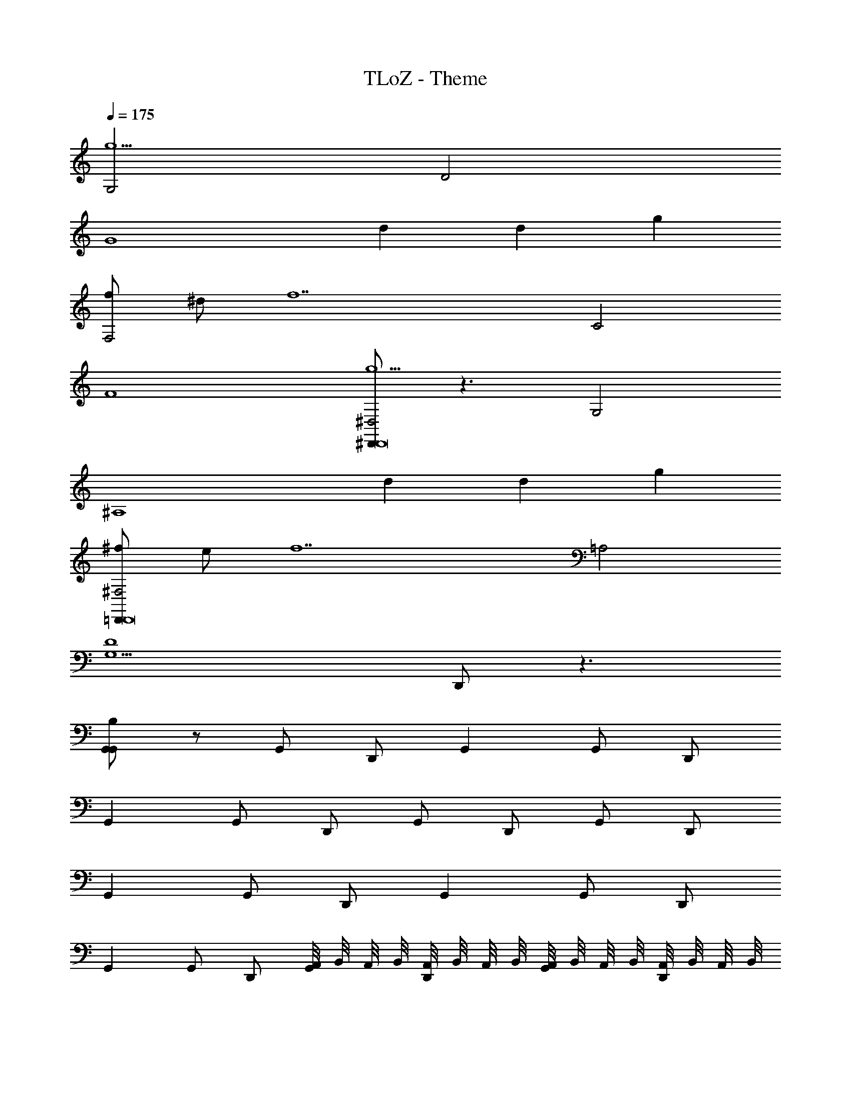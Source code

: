 X: 1
T: TLoZ - Theme
Z: ABC Generated by Starbound Composer
L: 1/8
Q: 1/4=175
K: C
[G,4g10] D4 
[G8z2] d2 d2 g2 
[fF,4] ^d [f14z2] C4 
F8 
[^D,,^D,4g10D,,16] z3 G,4 
[^A,8z2] d2 d2 g2 
[^f=D,,^F,4D,,16] e [f14z2] =A,4 
[D8G,9z4] D,, z3 
[B,G,,G,,2] z G,, D,, G,,2 G,, D,, 
G,,2 G,, D,, G,, D,, G,, D,, 
G,,2 G,, D,, G,,2 G,, D,, 
G,,2 G,, D,, [A,,/4G,,] B,,/4 A,,/4 B,,/4 [A,,/4D,,] B,,/4 A,,/4 B,,/4 [A,,/4G,,] B,,/4 A,,/4 B,,/4 [A,,/4D,,] B,,/4 A,,/4 B,,/4 
[A,,/4G,,2G4] z7/4 G,, D,, [G,,2D6] G,, D,, 
G,,2 [G,,G2] D,, [G,,G] [D,,A] [G,,B] [D,,c] 
[F,,2=d16] F,, [C,,G] [GF,,2] A [F,,B] [C,,c] 
[F,,2d8] F,, C,, F,, C,, F,, C,, 
[^D,,2G4^D23/4G23/4] D,, ^A,,, [D,,2=D6] [D,,G^D] A,,, 
[D,,2G23/4D23/4] [D,,G2] A,,, [D,,G] [A,,,A] [D,,BGD] [A,,,c] 
[=D,,2=D23/4^F23/4d16] D,, [=A,,,G] [d''GD,,2] A [g''D,,BDF] [A,,,c] 
[b'D,,2F15/4A,15/4D15/4d8] z [d''D,,] A,,, [a'D,,C15/4F15/4A15/4=D,15/4] A,,, [b'D,,] A,,, 
[B,g'G,,2G15/4D15/4B15/4G4] z G,, D,, [G,,2G,15/4B,15/4G15/4D6] G,, D,, 
[G,,2G23/4D23/4B23/4] [G,,G2] D,, [G,,G] [D,,A] [G,,BGDB] [D,,c] 
[F,,2=F23/4C23/4A23/4d10] F,, [C,,G] [GF,,2] A [F,,BFCA] [C,,c] 
[F,,2d4F23/4C23/4A23/4] [F,,d2] C,, [F,,d65/48^A65/48] [C,,z17/48] [^d65/48c65/48z31/48] [F,,FC=Az17/24] [=f31/24=d31/24z7/24] C,, 
[^D,,2^D23/4^A,23/4G23/4g10^d10] D,, [^D,^A,,,] [D,D,,2] =F, [G,D,,DA,G] [=A,A,,,] 
[D,,2^A,4D23/4A,23/4G23/4] [D,,g2d2] A,,, [D,,A,65/48g65/48d65/48] [A,,,z17/48] [G,31/24f65/48=d3/2z31/48] [D,,DA,Gz17/24] [D,31/24^d31/24c31/24z7/24] G,,, 
[A,,,2f3=d3F,4F23/4A,23/4=D23/4] A,,, [F,,,^dc] [A,,,2=d15/2^A15/2^A,,287/24] [A,,,FA,D] F,,, 
[A,,,2F23/4A,23/4D23/4] A,,, F,,, [A,,,d4A4] F,,, [A,,,FA,D] F,,, 
[^G,,,2c2^G2^D23/4^G,23/4C23/4D,16] [G,,,cG] [^D,,,dA] [G,,,2^d191/24c191/24] [G,,,DG,C] D,,, 
[^g/2G,,,2D23/4G,23/4C23/4] =g/2 ^g/2 ^a/2 [c'/2G,,,] a/2 [c'/2D,,,] d'/2 [^d'/2G,,,=d2A2] =d'/2 [^d'/2D,,,] f'/2 [G,,,DG,Cg'2c2G2] D,,, 
[G,,2A2=G2=D23/4=G,23/4A,23/4G,16] [G,,AG] [=D,,c=A] [G,,2d8^A8] [G,,DG,A,] D,, 
[d/2G,,2D23/4G,23/4A,23/4] c/2 d/2 f/2 [=g/2G,,] f/2 [g/2D,,] =a/2 [^a/2G,,c2=A2] =a/2 [^a/2D,,] c'/2 [G,,DG,A,=d'2^A2G2] D,, 
[=A,,,2=A2E2E23/4=A,23/4^C23/4E,16] [A,,,AE] [E,,,B^F] [A,,,2^c169/24A169/24] [A,,,EA,C] E,,, 
[A,A,,,2E23/4A,23/4C23/4] E, [CA,,,] [A,E,,,dB] [EA,,,e4c4] [CE,,,] [AA,,,EA,C] [EE,,,] 
[d=D,D,,DFD,,47/24F31/4D31/4A,31/4^F,16d16d16] z [D3/4F3/4D,,] z/4 [D3/4F3/4A,,,] z/4 [=CFD,,47/24] z [C3/4F3/4D,,] z/4 [C3/4F3/4A,,,] z/4 
[=A,,/4B,GD,,2A31/4D,31/4C31/4F,31/4] B,,/4 A,,/4 B,,/4 A,,/4 B,,/4 A,,/4 B,,/4 [A,,/4B,3/4G3/4D,,] B,,/4 A,,/4 B,,/4 [A,,/4B,3/4G3/4A,,,] B,,/4 A,,/4 B,,/4 [A,,/4CD,,F,A] B,,/4 A,,/4 B,,/4 [A,,/4A,,,] B,,/4 A,,/4 B,,/4 [A,,/4C3/4F,3/4A3/4D,,] B,,/4 A,,/4 B,,/4 [A,,/4C3/4F,3/4A3/4=D,,,] B,,/4 A,,/4 B,,/4 
[A,,/4Gg'BG,G,,2G15/4D15/4B15/4G4] B,,/4 A,,/4 B,,/4 A,,/4 B,,/4 A,,/4 B,,/4 [A,,/4G,,] B,,/4 A,,/4 B,,/4 [A,,/4D,,] B,,/4 A,,/4 B,,/4 [d'B,53/48D29/24G,,2G,15/4B,15/4G15/4D6] z17/48 [B,31/24D65/48z31/48] [G,,z17/24] [A,5/4C31/24z7/24] [A,/2D,,] A,/2 
[B,G,,2G23/4D23/4B23/4D8B,8] z [g'G,,G2] D,, [g'G,,G] [a'D,,A] [b'G,,BGDB] [c''D,,=c] 
[F,,2=F15/4C15/4A15/4d16z/24] d'' z23/24 F,, [C,,Gc] [GcF,,2F15/4A,15/4c15/4] [Ad] [F,,Be] [C,,cf] 
[=a/2F,,2F23/4C23/4A23/4d7g7] g/2 a3/4 z/4 [c'/2F,,] a/2 [c'3/4C,,] z/4 [f/2F,,] e/2 [f3/4C,,] z/4 [c/2F,,FCA] B/2 [c3/4C,,] z/4 
[g'^D,,2^D15/4^A,15/4G15/4G4^d6g6] z D,, ^A,,, [d'D,,2D15/4=d15/4^A15/4=D6] z [D,,^d89/48A89/48] A,,, 
[D,,2^D23/4A,23/4G23/4D6A6] [g'D,,G2] A,,, [g'D,,G] [a'A,,,=A] [b'D,,BDA,G] [c''A,,,c] 
[G,,D,=A,d''=DA=D,,2D15/4^F15/4A,15/4=d16] z [D,A,D,,DA] [=A,,,g] [G,,D,A,gDAD,,2F,15/4A15/4D15/4] a [D,A,D,,bDA] [A,,,c'] 
[B,,/4d'/4D,,2F15/4A,15/4D15/4A,31/4F,31/4d31/4D31/4] [A,,/4e'/4] [B,,/4d'/4] [A,,/4e'/4] [B,,/4d'/4] [A,,/4e'/4] [B,,/4d'/4] [A,,/4e'/4] [B,,/4d'/4D,,] [A,,/4e'/4] [B,,/4d'/4] [A,,/4e'/4] [B,,/4d'/4A,,,] [A,,/4e'/4] [B,,/4d'/4] [A,,/4e'/4] [B,,/4D,,/2D,,C15/4F15/4A15/4D,15/4d'4] [A,,/4^F,,/2] [B,,/4A,,/2] [A,,/4D,/2] [B,,/4F,/2A,,,] [A,,/4A,/2] [B,,/4D/2] [A,,/4F/2] [B,,/4A/2D,,] [A,,/4c/2] [B,,/4d/2] [A,,/4^f/2] [B,,/4a/2A,,,] [A,,/4c'/2] [B,,/4d'/2] [A,,/4^f'/2] 
[B,g'G,,2G15/4D15/4B15/4G4G,4G4G,4g'8] z G,, D,, [G,,d'G,,2D3D,3D3D,3G,15/4B,15/4G15/4] z G,, [A,/2CC,D,,CC,] A,/2 
[B,G,,7/4D47/24D,47/24D2D,2G23/4D23/4B23/4] z [g'G,,G7/4G,7/4G7/4G,7/4] D,, [GG,g'G,,GG,] [AA,a'D,,AA,] [BB,b'G,,GDBBB,] [cCc''D,,cC] 
[d''=F,,2=F15/4C15/4A15/4d39/4D39/4d39/4D39/4] z F,, [C,,GG] [GGF,,2F15/4A,15/4c15/4] [AA] [F,,BB] [C,,cc] 
[F,,2d2d2F23/4C23/4A23/4] [d''F,,d7/4D7/4d7/4D7/4d2d2] C,, [B,,/4d''F,,d5/4D5/4d65/48^A65/48d65/48D65/48] A,,/4 B,,/4 A,,/4 [B,,/4C,,] [A,,/4z5/48] [^d65/48^D65/48d65/48c65/48d65/48D65/48z7/48] [B,,/4^d''] A,,/4 [B,,/4F,,FC=A] A,,/4 [B,,/4z5/24] [=f31/24F31/24f31/24=d31/24f31/24F31/24z/24] A,,/4 [B,,/4f''C,,] A,,/4 B,,/4 A,,/4 
[B,^D,,2g2D,,8^C8g9G9G9g9^d12z/2] g'' z/2 [A/2D,,] ^A/2 [c/2^A,,,^f5] =d/2 [B,,/4g/2A,4D,,4] A,,/4 [B,,/4A/2] A,,/4 [B,,/4d/2] A,,/4 [B,,/4^d/2] A,,/4 [B,,/4=A/2] A,,/4 [B,,/4=d/2] A,,/4 [B,,/4G/2] A,,/4 [B,,/4^A/2] A,,/4 
[B,,/4^d4A,,,8] A,,/4 B,,/4 A,,/4 B,,/4 A,,/4 B,,/4 A,,/4 B,,/4 A,,/4 B,,/4 A,,/4 B,,/4 A,,/4 [B,,/4D] [A,,/4d] [^a'^d'^a4=d4] z G,, z 
[=D/2G,,=a'=a4c4=D,,8] ^F/2 A, F,/2 A,/2 D [=A/2f'f8A8] D/2 F A,/2 D/2 A, 
[B,D,,F,A,,6z7/48] D, z5/24 [^F,,z7/48] F, z5/24 [A,,z7/48] A, z7/48 [D,D,d4A4z7/48] D z5/24 [A,,z7/48] [A,z/2] [G,,D,,2z17/24] [F,,z7/48] F, z7/48 
[G,,D,,^D,D,65/48d'4^D,,169/24D,,8^d12g12z7/48] =D, z5/24 G,65/48 ^A,31/24 [C65/48F,43/24g'4] [^D,^D65/48z31/48] [A,z17/24] [DG31/24z31/48] [^Az31/48] 
[G,,dA4=f'4=F,,4] z3 [B,,/4g'=f^c4d'4^C,,4g4A4] A,,/4 B,,/4 A,,/4 B,,/4 A,,/4 B,,/4 A,,/4 B,,/4 A,,/4 B,,/4 A,,/4 B,,/4 A,,/4 B,,/4 A,,/4 
[B,,^f'^f=d'4f4=A4=d8=D,,8] z3 [d'c'4d8F8] z [=A,D,,z/2] [=D/2z/4] [F/2z/4] [A/2z/4] [d/2z/4] [f/2z/4] [a/2z/4] 
[A/2B,d'^a4A,,4=D,8D,,8D,,,8] d/2 A/2 F/2 D/2 F/2 D/2 A,/2 [F,/2=a4=A,,,4d4A4] A,/2 F,/2 D,5/2 
[G,,^D,65/48g4^D,,,8^d12G12] z17/48 G,65/48 ^A,31/24 [C65/48F,43/24=f4] [^d'^D67/48z31/48] [G,,^az17/24] [dG31/24z31/48] [^Az31/48] 
[G,,DD,A4d4^D,,4] z3 [g'CC,,2c4c4g4A4] z D,,2 
[G,,f'=D=D,,4^f4=A4D,,23/4=d8d16] z3 [=d'=D,,,4d8F8] z [=A,/2D,,D,,] [=D,/2z/4] [F,/2z/4] [A,/2A,/2z/4] [D/2z/4] [F/2z/4] [A/2z/4] 
[A/2B,D,,dD,,15/4A,,,4D,8z7/48] [D,z17/48] d/2 [A/2z17/48] [^F,,z7/48] [F/2F,] D/2 [F/2z5/24] [A,,z7/48] [A,z7/48] D/2 A,/2 [F,/2D,D,,2D,,4B4d4z7/48] [Dz17/48] A,/2 [F,/2z17/48] [A,,z7/48] [A,D,5/2z/2] [D,2z17/24] [^D,,z7/48] ^D, z7/48 
[B,G,,,^G,,2C,4^D23/4=C23/4D,,8=c12^d12z7/48] G,, z41/48 G,, D,, [G,,2C8] [DCG,,] D,, 
[^g/2gG,,2D23/4C23/4G,,,8] =g/2 [^g/2c'] a/2 [c'/2^d'G,,] a/2 [c'/2^g'D,,] =d'/2 [^d'/2c'G,,D4d4=g4] =d'/2 [^d'/2d'D,,] =f'/2 [a'DCG,,=g'2] D,, 
[=G,,2=f3=D4=d4D23/4^A,23/4^A,,,8] G,, [=D,,^d] [G,,2A,8^A8=d8] [DA,G,,] D,, 
[d/2gG,,2D23/4A,23/4z/24] [D,,8z11/24] c/2 [d/2a] f/2 [g/2=d'G,,] f/2 [g/2g'D,,] =a/2 [^a/2d'G,,G,4G4A4] =a/2 [^a/2g'D,,] c'/2 [^a'DA,G,,d'2] D,, 
[A,,2=A,3=A3^c3E,23/4^C23/4=A,,,8] A,, [B,E,,Bd] [A,,2C7c7e7] [E,CA,,] E,, 
[A/2A,,,A,,2E,23/4C23/4E,,,8] ^G/2 [A/2C,,] B/2 [c/2E,,A,,] B/2 [c/2DA,,E,,d^f] d/2 [e/2^C,A,,g2E4e4] d/2 [e/2E,E,,] f/2 [=a/2C,E,CA,,a] ^g/2 [a/2A,,E,,=g] f/2 
[d/2F,,f25/24=D,2F,31/4D31/4A,31/4D,,,8d8D16] c/2 [d/2A,,] e/2 [f/2D,D,f] e/2 [f/2F,A,,] g/2 [a/2A,DfD,2] g/2 [a/2DF] b/2 [^c'/2FAD,f] b/2 [d'/2AdA,,] e'/2 
[dfafD,2^f'4A31/4=C31/4F,31/4D,,8] A [FfD,af] [DA,,] [A,dD,afd'4] [F,A,,] [D,aD,af] [A,,A,,] 
[f/2b'B,,2D6g'6b6F31/4A,31/4D31/4] a/2 f/2 z/2 [d/2B,,] f/2 [d/2F,,] z/2 [^a/2F,B,,] g/2 [a/2B,F,,] z/2 [d/2B,Dd'B,,g] f/2 [d/2^CEe'F,,=a] z/2 
[g'D=G^A,G,,2^a15/4g15/4f'4D8z/24] G z23/24 [DA,G,,] D,, [g/2=G,,,G,,aD15/4G,15/4A,15/4e'4z5/48] [G,,z19/48] e/2 [g/2^A,,,D,,gz5/48] [^A,,z43/48] [D,,G,,edz5/48] [D,z43/48] [G,,D,,c^Az5/48] [G,z43/48] 
[d'/2=A,,D,2d15/4=A15/4D4F,23/4D23/4z5/48] [=A,z19/48] e'/2 d'/2 =c'/2 [=a/2D,] f/2 [a/2A,,] d/2 [f/2A,A,,D,A23/4F23/4z7/48] [A,z17/48] d/2 [f/2D,A,,z7/48] [Dz5/24] [A,z7/48] =c/2 [d/2F,F,DD,z7/48] [Fz17/48] [A/2z5/24] [G,z7/24] [d/2A,A,,z7/48] [Az17/48] F/2 
[DD,2A4F,23/4D23/4A,8z7/48] d z41/48 [D,d7/4A7/4] A,, [D,D,dAD4z17/24] [F,z7/24] [A,,eBz17/48] [A,z31/48] [F,DDD,f^cz17/24] [Fz7/24] [A,,gdz17/48] [Az31/48] 
[=c=C7/4c7/4=C,2E,23/4C23/4a31/4e31/4C16C,16] z [C,E7/4c7/4] [DG,,] [DG,,C,G7/4c7/4z7/48] [G,z41/48] [DC,G,,z7/48] [Cz41/48] [CE,E,CC,c7/4E7/4z7/48] [Ez41/48] [B,G,CG,,z7/48] [Gz17/48] [cz/2] 
[Cc'C7/4c7/4C,2a15/4c15/4E,23/4C23/4A,8z7/48] [cz41/48] [G,z7/48] [Gz41/48] [E,C,E7/4c7/4z7/48] [Ez41/48] [C,G,,z7/48] [Cz41/48] [G,,C,acG7/4c7/4z7/48] [G,z41/48] [E,,G,,z7/48] [E,z5/24] [^adz31/48] [E,CC,c7/4E7/4z17/24] [c'ez7/24] G,, 
[a'^A,7/4^A7/4^A,,2G,23/4A,23/4=f39/4=F,473/48d'473/48A,12A,,12] z [=f'A,,D7/4A7/4] [a=F,,] [d'A,,=F7/4A7/4] F,, [aG,A,A,,A7/4D7/4] [d'F,,] 
[B,a'A,7/4A7/4G,23/4A,23/4A,,,427/48] z [f7/4D7/4A7/4D,2d'2] z19/48 [f65/48D,77/48d'77/48F7/4A7/4A,,,113/24A,,113/24z5/16] a' z7/24 [e65/48C,77/48c'77/48z/2] [G,55/24A,55/24z/4] [A7/4D7/4z41/48] [d31/24A,,79/48a79/48] z5/16 
[e3c3F3C,13/4c'13/4F,125/24=A,125/24F,23/4F,,23/4F,,841/24] z7/16 [G,,/2dADA,,43/24a43/24] z5/48 B,,/2 z7/48 =A,,13/24 z/48 [c715/24z/24] [B,,=A283/48C143/24A,,161/24F,119/4C119/4=a119/4z11/24] [C,113/24=C,,113/24z75/16] 
[A,,133/24=A,,,133/24z29/48] [f'z19/48] [A7/2C7/2z5/16] [C,z/4] [F,,553/24z/24] [F,,,23z/4] [F,z13/24] [A,z5/16] C z [^A15/4D15/4z41/48] [F,,457/24F,,,457/24z73/24] 
[G185/48^A,185/48z149/48] F, z5/48 [=A283/24C283/24z/24] C z17/48 F z7/16 A z3/4 
c z29/24 f z3 [F,,F,,,] 
